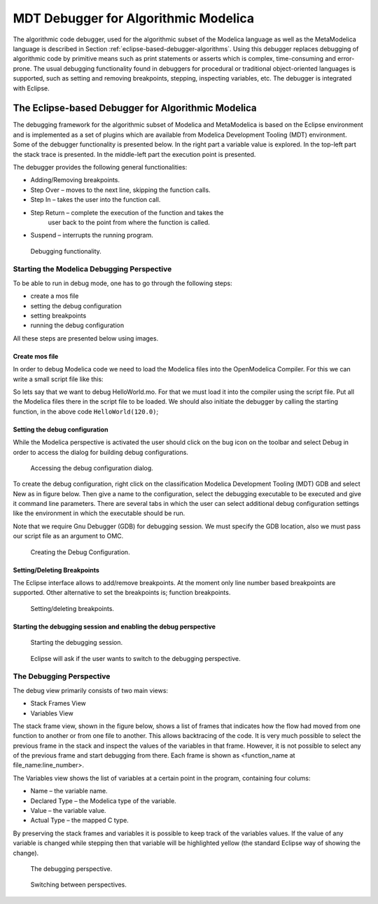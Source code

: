 .. role:: bash(code)
   :language: bash

MDT Debugger for Algorithmic Modelica
=====================================

The algorithmic code debugger, used for the algorithmic subset of the
Modelica language as well as the MetaModelica language is described in
Section :ref:`eclipse-based-debugger-algorithms`.
Using this debugger replaces debugging of algorithmic code
by primitive means such as print statements or asserts which is complex,
time-consuming and error- prone. The usual debugging functionality found
in debuggers for procedural or traditional object-oriented languages is
supported, such as setting and removing breakpoints, stepping,
inspecting variables, etc. The debugger is integrated with Eclipse.

.. _eclipse-based-debugger-algorithms :

The Eclipse-based Debugger for Algorithmic Modelica
---------------------------------------------------

The debugging framework for the algorithmic subset of Modelica and
MetaModelica is based on the Eclipse environment and is implemented as a
set of plugins which are available from Modelica Development Tooling
(MDT) environment. Some of the debugger functionality is presented
below. In the right part a variable value is explored. In the top-left
part the stack trace is presented. In the middle-left part the execution
point is presented.

The debugger provides the following general functionalities:

-  Adding/Removing breakpoints.

-  Step Over – moves to the next line, skipping the function calls.

-  Step In – takes the user into the function call.

-  Step Return – complete the execution of the function and takes the
       user back to the point from where the function is called.

-  Suspend – interrupts the running program.

.. figure :: media/mdt-debugger-overview.png

  Debugging functionality.

Starting the Modelica Debugging Perspective
~~~~~~~~~~~~~~~~~~~~~~~~~~~~~~~~~~~~~~~~~~~

To be able to run in debug mode, one has to go through the following
steps:

-  create a mos file

-  setting the debug configuration

-  setting breakpoints

-  running the debug configuration

All these steps are presented below using images.

Create mos file
^^^^^^^^^^^^^^^

In order to debug Modelica code we need to load the Modelica files into
the OpenModelica Compiler. For this we can write a small script file
like this:

.. omc-loadstring ::

  function HelloWorld
    input Real r;
    output Real o;
  algorithm
    o := 2 * r;
  end HelloWorld;

.. omc-mos ::

  setCommandLineOptions({"-d=rml,noevalfunc","-g=MetaModelica"})
  setCFlags(getCFlags() + " -g")
  HelloWorld(120.0)

So lets say that we want to debug HelloWorld.mo. For that we must load
it into the compiler using the script file. Put all the Modelica files
there in the script file to be loaded. We should also initiate the
debugger by calling the starting function, in the above code
``HelloWorld(120.0)``;

Setting the debug configuration
^^^^^^^^^^^^^^^^^^^^^^^^^^^^^^^

While the Modelica perspective is activated the user should click on the
bug icon on the toolbar and select Debug in order to access the dialog
for building debug configurations.

.. figure :: media/mdt-debugger-config-1.png

  Accessing the debug configuration dialog.

To create the debug configuration, right click on the classification
Modelica Development Tooling (MDT) GDB and select New as in figure
below. Then give a name to the configuration, select the debugging
executable to be executed and give it command line parameters. There are
several tabs in which the user can select additional debug configuration
settings like the environment in which the executable should be run.

Note that we require Gnu Debugger (GDB) for debugging session. We must
specify the GDB location, also we must pass our script file as an
argument to OMC.

.. figure :: media/mdt-debugger-config-2.png

  Creating the Debug Configuration.

Setting/Deleting Breakpoints
^^^^^^^^^^^^^^^^^^^^^^^^^^^^

The Eclipse interface allows to add/remove breakpoints. At the moment
only line number based breakpoints are supported. Other alternative to
set the breakpoints is; function breakpoints.

.. figure :: media/mdt-debugger-breakpoint.png

  Setting/deleting breakpoints.

Starting the debugging session and enabling the debug perspective
^^^^^^^^^^^^^^^^^^^^^^^^^^^^^^^^^^^^^^^^^^^^^^^^^^^^^^^^^^^^^^^^^

.. figure :: media/mdt-debugger-start-1.png

  Starting the debugging session.

.. figure :: media/mdt-debugger-start-2.png

  Eclipse will ask if the user wants to switch to the debugging perspective.

The Debugging Perspective
~~~~~~~~~~~~~~~~~~~~~~~~~

The debug view primarily consists of two main views:

-  Stack Frames View

-  Variables View

The stack frame view, shown in the figure below, shows a list of frames
that indicates how the flow had moved from one function to another or
from one file to another. This allows backtracing of the code. It is
very much possible to select the previous frame in the stack and inspect
the values of the variables in that frame. However, it is not possible
to select any of the previous frame and start debugging from there. Each
frame is shown as <function\_name at file\_name:line\_number>.

The Variables view shows the list of variables at a certain point in the
program, containing four colums:

-  Name – the variable name.

-  Declared Type – the Modelica type of the variable.

-  Value – the variable value.

-  Actual Type – the mapped C type.

By preserving the stack frames and variables it is possible to keep
track of the variables values. If the value of any variable is changed
while stepping then that variable will be highlighted yellow (the
standard Eclipse way of showing the change).

.. figure :: media/mdt-debugger-perspective.png

  The debugging perspective.

.. figure :: media/mdt-debugger-switch-perspective.png

  Switching between perspectives.

.. omc-reset ::
